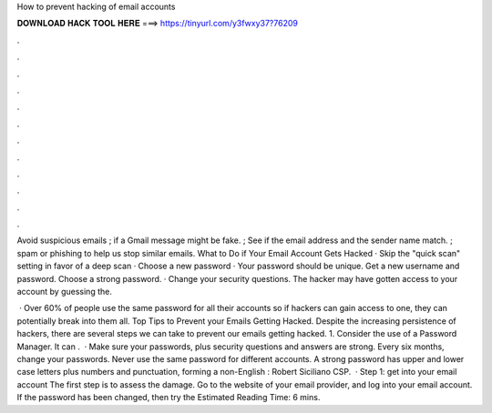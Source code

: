 How to prevent hacking of email accounts



𝐃𝐎𝐖𝐍𝐋𝐎𝐀𝐃 𝐇𝐀𝐂𝐊 𝐓𝐎𝐎𝐋 𝐇𝐄𝐑𝐄 ===> https://tinyurl.com/y3fwxy37?76209



.



.



.



.



.



.



.



.



.



.



.



.

Avoid suspicious emails ; if a Gmail message might be fake. ; See if the email address and the sender name match. ; spam or phishing to help us stop similar emails. What to Do if Your Email Account Gets Hacked · Skip the "quick scan" setting in favor of a deep scan · Choose a new password · Your password should be unique. Get a new username and password. Choose a strong password. · Change your security questions. The hacker may have gotten access to your account by guessing the.

 · Over 60% of people use the same password for all their accounts so if hackers can gain access to one, they can potentially break into them all. Top Tips to Prevent your Emails Getting Hacked. Despite the increasing persistence of hackers, there are several steps we can take to prevent our emails getting hacked. 1. Consider the use of a Password Manager. It can .  · Make sure your passwords, plus security questions and answers are strong. Every six months, change your passwords. Never use the same password for different accounts. A strong password has upper and lower case letters plus numbers and punctuation, forming a non-English : Robert Siciliano CSP.  · Step 1: get into your email account The first step is to assess the damage. Go to the website of your email provider, and log into your email account. If the password has been changed, then try the Estimated Reading Time: 6 mins.
